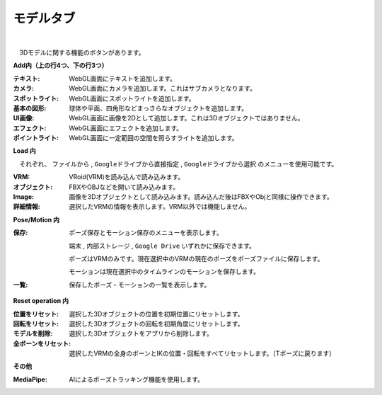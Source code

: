 .. index:: モデルタブ（リボンバー）

####################################
モデルタブ
####################################

.. image:: ../img/screen_ribbon_model.png
    :align: center

| 

　3Dモデルに関する機能のボタンがあります。


**Add内（上の行4つ、下の行3つ）**

:テキスト:
    WebGL画面にテキストを追加します。
:カメラ:
    WebGL画面にカメラを追加します。これはサブカメラとなります。
:スポットライト:
    WebGL画面にスポットライトを追加します。
:基本の図形:
    球体や平面、四角形などまっさらなオブジェクトを追加します。
:UI画像:
    WebGL画面に画像を2Dとして追加します。これは3Dオブジェクトではありません。
:エフェクト:
    WebGL画面にエフェクトを追加します。
:ポイントライト:
    WebGL画面に一定範囲の空間を照らすライトを追加します。

**Load 内**

　それぞれ、 ``ファイルから`` , ``Googleドライブから直接指定`` , ``Googleドライブから選択`` のメニューを使用可能です。

:VRM:
    VRoid(VRM)を読み込んで読み込みます。
:オブジェクト:
    FBXやOBJなどを開いて読み込みます。
:Image:
    画像を3Dオブジェクトとして読み込みます。読み込んだ後はFBXやObjと同様に操作できます。
:詳細情報:
    選択したVRMの情報を表示します。VRM以外では機能しません。


**Pose/Motion 内**

:保存:
    ポーズ保存とモーション保存のメニューを表示します。

    ``端末`` , ``内部ストレージ`` , ``Google Drive`` いずれかに保存できます。
    
    ポーズはVRMのみです。現在選択中のVRMの現在のポーズをポーズファイルに保存します。

    モーションは現在選択中のタイムラインのモーションを保存します。

:一覧:
    保存したポーズ・モーションの一覧を表示します。

**Reset operation 内**

:位置をリセット:
    選択した3Dオブジェクトの位置を初期位置にリセットします。
:回転をリセット:
    選択した3Dオブジェクトの回転を初期角度にリセットします。
:モデルを削除:
    選択した3Dオブジェクトをアプリから削除します。
:全ボーンをリセット:
    選択したVRMの全身のボーンとIKの位置・回転をすべてリセットします。（Tポーズに戻ります）

**その他**

:MediaPipe:
    AIによるポーズトラッキング機能を使用します。

